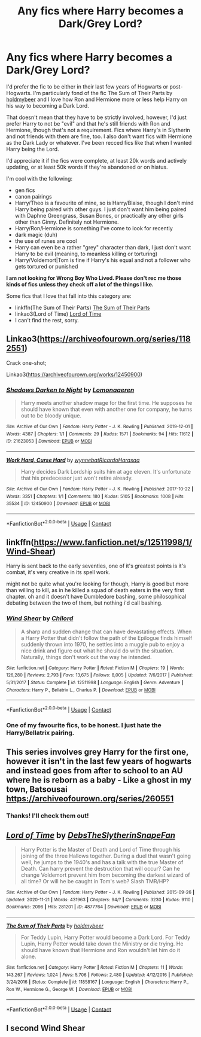 #+TITLE: Any fics where Harry becomes a Dark/Grey Lord?

* Any fics where Harry becomes a Dark/Grey Lord?
:PROPERTIES:
:Author: CyberWolfWrites
:Score: 3
:DateUnix: 1607065951.0
:DateShort: 2020-Dec-04
:FlairText: Request
:END:
I'd prefer the fic to be either in their last few years of Hogwarts or post-Hogwarts. I'm particularly fond of the fic The Sum of Their Parts by [[https://www.fanfiction.net/u/7396284/holdmybeer][holdmybeer]] and I love how Ron and Hermione more or less help Harry on his way to becoming a Dark Lord.

That doesn't mean that they have to be strictly involved, however, I'd just prefer Harry to not be "evil" and that he's still friends with Ron and Hermione, though that's not a requirement. Fics where Harry's in Slytherin and not friends with them are fine, too. I also don't want fics with Hermione as the Dark Lady or whatever. I've been recced fics like that when I wanted Harry being the Lord.

I'd appreciate it if the fics were complete, at least 20k words and actively updating, or at least 50k words if they're abandoned or on hiatus.

I'm cool with the following:

- gen fics
- canon pairings
- Harry/Theo is a favourite of mine, so is Harry/Blaise, though I don't mind Harry being paired with other guys. I just don't want him being paired with Daphne Greengrass, Susan Bones, or practically any other girls other than Ginny. Definitely not Hermione.
- Harry/Ron/Hermione is something I've come to look for recently
- dark magic (duh)
- the use of runes are cool
- Harry can even be a rather "grey" character than dark, I just don't want Harry to be evil (meaning, to meanless killing or torturing)
- Harry/Voldemort|Tom is fine if Harry's his equal and not a follower who gets tortured or punished

*I am not looking for Wrong Boy Who Lived. Please don't rec me those kinds of fics unless they check off a lot of the things I like.*

Some fics that I love that fall into this category are:

- linkffn(The Sum of Their Parts) [[https://www.fanfiction.net/s/11858167/1/The-Sum-of-Their-Parts][The Sum of Their Parts]]
- linkao3(Lord of Time) [[https://archiveofourown.org/works/4877764/chapters/11183125][Lord of Time]]
- I can't find the rest, sorry.


** Linkao3([[https://archiveofourown.org/series/1182551]])

Crack one-shot;

Linkao3([[https://archiveofourown.org/works/12450900]])
:PROPERTIES:
:Author: darlingnicky
:Score: 2
:DateUnix: 1607072664.0
:DateShort: 2020-Dec-04
:END:

*** [[https://archiveofourown.org/works/21623053][*/Shadows Darken to Night/*]] by [[https://www.archiveofourown.org/users/Lomonaaeren/pseuds/Lomonaaeren][/Lomonaaeren/]]

#+begin_quote
  Harry meets another shadow mage for the first time. He supposes he should have known that even with another one for company, he turns out to be bloody unique.
#+end_quote

^{/Site/:} ^{Archive} ^{of} ^{Our} ^{Own} ^{*|*} ^{/Fandom/:} ^{Harry} ^{Potter} ^{-} ^{J.} ^{K.} ^{Rowling} ^{*|*} ^{/Published/:} ^{2019-12-01} ^{*|*} ^{/Words/:} ^{4387} ^{*|*} ^{/Chapters/:} ^{1/1} ^{*|*} ^{/Comments/:} ^{29} ^{*|*} ^{/Kudos/:} ^{1571} ^{*|*} ^{/Bookmarks/:} ^{94} ^{*|*} ^{/Hits/:} ^{11612} ^{*|*} ^{/ID/:} ^{21623053} ^{*|*} ^{/Download/:} ^{[[https://archiveofourown.org/downloads/21623053/Shadows%20Darken%20to%20Night.epub?updated_at=1575162276][EPUB]]} ^{or} ^{[[https://archiveofourown.org/downloads/21623053/Shadows%20Darken%20to%20Night.mobi?updated_at=1575162276][MOBI]]}

--------------

[[https://archiveofourown.org/works/12450900][*/Work Hard, Curse Hard/*]] by [[https://www.archiveofourown.org/users/wynnebat/pseuds/wynnebat/users/RicardoHarasaa/pseuds/RicardoHarasaa][/wynnebatRicardoHarasaa/]]

#+begin_quote
  Harry decides Dark Lordship suits him at age eleven. It's unfortunate that his predecessor just won't retire already.
#+end_quote

^{/Site/:} ^{Archive} ^{of} ^{Our} ^{Own} ^{*|*} ^{/Fandom/:} ^{Harry} ^{Potter} ^{-} ^{J.} ^{K.} ^{Rowling} ^{*|*} ^{/Published/:} ^{2017-10-22} ^{*|*} ^{/Words/:} ^{3351} ^{*|*} ^{/Chapters/:} ^{1/1} ^{*|*} ^{/Comments/:} ^{180} ^{*|*} ^{/Kudos/:} ^{5105} ^{*|*} ^{/Bookmarks/:} ^{1008} ^{*|*} ^{/Hits/:} ^{35534} ^{*|*} ^{/ID/:} ^{12450900} ^{*|*} ^{/Download/:} ^{[[https://archiveofourown.org/downloads/12450900/Work%20Hard%20Curse%20Hard.epub?updated_at=1599592901][EPUB]]} ^{or} ^{[[https://archiveofourown.org/downloads/12450900/Work%20Hard%20Curse%20Hard.mobi?updated_at=1599592901][MOBI]]}

--------------

*FanfictionBot*^{2.0.0-beta} | [[https://github.com/FanfictionBot/reddit-ffn-bot/wiki/Usage][Usage]] | [[https://www.reddit.com/message/compose?to=tusing][Contact]]
:PROPERTIES:
:Author: FanfictionBot
:Score: 1
:DateUnix: 1607072687.0
:DateShort: 2020-Dec-04
:END:


** linkffn([[https://www.fanfiction.net/s/12511998/1/Wind-Shear]])

Harry is sent back to the early seventies, one of it's greatest points is it's combat, it's very creative in its spell work.

might not be quite what you're looking for though, Harry is good but more than willing to kill, as in he killed a squad of death eaters in the very first chapter. oh and it doesn't have Dumbledore bashing, some philosophical debating between the two of them, but nothing i'd call bashing.
:PROPERTIES:
:Author: Specific_Tank715
:Score: 2
:DateUnix: 1607081823.0
:DateShort: 2020-Dec-04
:END:

*** [[https://www.fanfiction.net/s/12511998/1/][*/Wind Shear/*]] by [[https://www.fanfiction.net/u/67673/Chilord][/Chilord/]]

#+begin_quote
  A sharp and sudden change that can have devastating effects. When a Harry Potter that didn't follow the path of the Epilogue finds himself suddenly thrown into 1970, he settles into a muggle pub to enjoy a nice drink and figure out what he should do with the situation. Naturally, things don't work out the way he intended.
#+end_quote

^{/Site/:} ^{fanfiction.net} ^{*|*} ^{/Category/:} ^{Harry} ^{Potter} ^{*|*} ^{/Rated/:} ^{Fiction} ^{M} ^{*|*} ^{/Chapters/:} ^{19} ^{*|*} ^{/Words/:} ^{126,280} ^{*|*} ^{/Reviews/:} ^{2,793} ^{*|*} ^{/Favs/:} ^{13,675} ^{*|*} ^{/Follows/:} ^{8,005} ^{*|*} ^{/Updated/:} ^{7/6/2017} ^{*|*} ^{/Published/:} ^{5/31/2017} ^{*|*} ^{/Status/:} ^{Complete} ^{*|*} ^{/id/:} ^{12511998} ^{*|*} ^{/Language/:} ^{English} ^{*|*} ^{/Genre/:} ^{Adventure} ^{*|*} ^{/Characters/:} ^{Harry} ^{P.,} ^{Bellatrix} ^{L.,} ^{Charlus} ^{P.} ^{*|*} ^{/Download/:} ^{[[http://www.ff2ebook.com/old/ffn-bot/index.php?id=12511998&source=ff&filetype=epub][EPUB]]} ^{or} ^{[[http://www.ff2ebook.com/old/ffn-bot/index.php?id=12511998&source=ff&filetype=mobi][MOBI]]}

--------------

*FanfictionBot*^{2.0.0-beta} | [[https://github.com/FanfictionBot/reddit-ffn-bot/wiki/Usage][Usage]] | [[https://www.reddit.com/message/compose?to=tusing][Contact]]
:PROPERTIES:
:Author: FanfictionBot
:Score: 2
:DateUnix: 1607081846.0
:DateShort: 2020-Dec-04
:END:


*** One of my favourite fics, to be honest. I just hate the Harry/Bellatrix pairing.
:PROPERTIES:
:Author: CyberWolfWrites
:Score: 1
:DateUnix: 1607099855.0
:DateShort: 2020-Dec-04
:END:


** This series involves grey Harry for the first one, however it isn't in the last few years of hogwarts and instead goes from after to school to an AU where he is reborn as a baby - Like a ghost in my town, Batsousai [[https://archiveofourown.org/series/260551]]
:PROPERTIES:
:Author: HoodedDarkling
:Score: 2
:DateUnix: 1607106983.0
:DateShort: 2020-Dec-04
:END:

*** Thanks! I'll check them out!
:PROPERTIES:
:Author: CyberWolfWrites
:Score: 2
:DateUnix: 1607128651.0
:DateShort: 2020-Dec-05
:END:


** [[https://archiveofourown.org/works/4877764][*/Lord of Time/*]] by [[https://www.archiveofourown.org/users/DebsTheSlytherinSnapeFan/pseuds/DebsTheSlytherinSnapeFan][/DebsTheSlytherinSnapeFan/]]

#+begin_quote
  Harry Potter is the Master of Death and Lord of Time through his joining of the three Hallows together. During a duel that wasn't going well, he jumps to the 1940's and has a talk with the true Master of Death. Can harry prevent the destruction that will occur? Can he change Voldemort prevent him from becoming the darkest wizard of all time? Or will he be caught in Tom's web? Slash TMR/HP?
#+end_quote

^{/Site/:} ^{Archive} ^{of} ^{Our} ^{Own} ^{*|*} ^{/Fandom/:} ^{Harry} ^{Potter} ^{-} ^{J.} ^{K.} ^{Rowling} ^{*|*} ^{/Published/:} ^{2015-09-26} ^{*|*} ^{/Updated/:} ^{2020-11-21} ^{*|*} ^{/Words/:} ^{431963} ^{*|*} ^{/Chapters/:} ^{94/?} ^{*|*} ^{/Comments/:} ^{3230} ^{*|*} ^{/Kudos/:} ^{9110} ^{*|*} ^{/Bookmarks/:} ^{2096} ^{*|*} ^{/Hits/:} ^{281201} ^{*|*} ^{/ID/:} ^{4877764} ^{*|*} ^{/Download/:} ^{[[https://archiveofourown.org/downloads/4877764/Lord%20of%20Time.epub?updated_at=1606122551][EPUB]]} ^{or} ^{[[https://archiveofourown.org/downloads/4877764/Lord%20of%20Time.mobi?updated_at=1606122551][MOBI]]}

--------------

[[https://www.fanfiction.net/s/11858167/1/][*/The Sum of Their Parts/*]] by [[https://www.fanfiction.net/u/7396284/holdmybeer][/holdmybeer/]]

#+begin_quote
  For Teddy Lupin, Harry Potter would become a Dark Lord. For Teddy Lupin, Harry Potter would take down the Ministry or die trying. He should have known that Hermione and Ron wouldn't let him do it alone.
#+end_quote

^{/Site/:} ^{fanfiction.net} ^{*|*} ^{/Category/:} ^{Harry} ^{Potter} ^{*|*} ^{/Rated/:} ^{Fiction} ^{M} ^{*|*} ^{/Chapters/:} ^{11} ^{*|*} ^{/Words/:} ^{143,267} ^{*|*} ^{/Reviews/:} ^{1,024} ^{*|*} ^{/Favs/:} ^{5,706} ^{*|*} ^{/Follows/:} ^{2,480} ^{*|*} ^{/Updated/:} ^{4/12/2016} ^{*|*} ^{/Published/:} ^{3/24/2016} ^{*|*} ^{/Status/:} ^{Complete} ^{*|*} ^{/id/:} ^{11858167} ^{*|*} ^{/Language/:} ^{English} ^{*|*} ^{/Characters/:} ^{Harry} ^{P.,} ^{Ron} ^{W.,} ^{Hermione} ^{G.,} ^{George} ^{W.} ^{*|*} ^{/Download/:} ^{[[http://www.ff2ebook.com/old/ffn-bot/index.php?id=11858167&source=ff&filetype=epub][EPUB]]} ^{or} ^{[[http://www.ff2ebook.com/old/ffn-bot/index.php?id=11858167&source=ff&filetype=mobi][MOBI]]}

--------------

*FanfictionBot*^{2.0.0-beta} | [[https://github.com/FanfictionBot/reddit-ffn-bot/wiki/Usage][Usage]] | [[https://www.reddit.com/message/compose?to=tusing][Contact]]
:PROPERTIES:
:Author: FanfictionBot
:Score: 1
:DateUnix: 1607065969.0
:DateShort: 2020-Dec-04
:END:


** I second Wind Shear
:PROPERTIES:
:Author: LordThomasBlack
:Score: 1
:DateUnix: 1607186556.0
:DateShort: 2020-Dec-05
:END:
